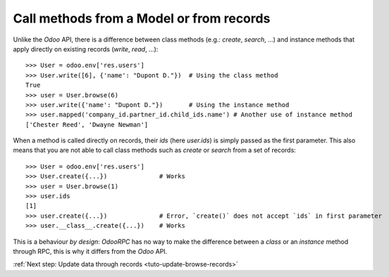 .. _tuto-browse-methods:

Call methods from a Model or from records
*****************************************

Unlike the `Odoo` API, there is a difference between class methods
(e.g.: `create`, `search`, ...) and instance methods that apply directly on
existing records (`write`, `read`, ...)::

    >>> User = odoo.env['res.users']
    >>> User.write([6], {'name': "Dupont D."})  # Using the class method
    True
    >>> user = User.browse(6)
    >>> user.write({'name': "Dupont D."})       # Using the instance method
    >>> user.mapped('company_id.partner_id.child_ids.name') # Another use of instance method
    ['Chester Reed', 'Dwayne Newman']

When a method is called directly on records, their `ids` (here `user.ids`) is
simply passed as the first parameter.
This also means that you are not able to call class methods such as `create`
or `search` from a set of records::

    >>> User = odoo.env['res.users']
    >>> User.create({...})              # Works
    >>> user = User.browse(1)
    >>> user.ids
    [1]
    >>> user.create({...})              # Error, `create()` does not accept `ids` in first parameter
    >>> user.__class__.create({...})    # Works

This is a behaviour `by design`: `OdooRPC` has no way to make the difference
between a `class` or an `instance` method through RPC, this is why it differs
from the `Odoo` API.

:ref:`Next step: Update data through records <tuto-update-browse-records>`
